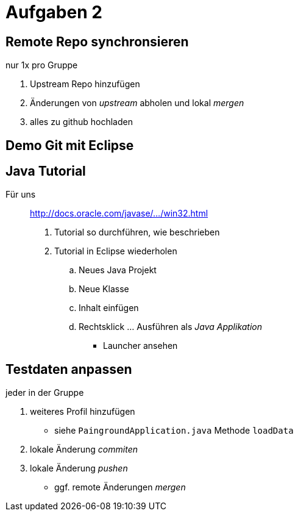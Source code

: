 = Aufgaben 2

:idprefix: slide_
:revealjs_slideNumber:
:revealjs_history:

== Remote Repo synchronsieren

[.blue]#nur 1x pro Gruppe#

. Upstream Repo hinzufügen
. Änderungen von _upstream_ abholen und lokal _mergen_
. alles zu [.blue]#github# hochladen


[background-color="cornflowerblue"]
== Demo Git mit Eclipse


== Java Tutorial

Für uns :: http://docs.oracle.com/javase/tutorial/getStarted/cupojava/win32.html[http://docs.oracle.com/javase/.../win32.html]

. Tutorial so durchführen, wie beschrieben
. Tutorial in Eclipse wiederholen
.. Neues Java Projekt
.. Neue Klasse
.. Inhalt einfügen
.. Rechtsklick ... Ausführen als _Java Applikation_
  * Launcher ansehen

== Testdaten anpassen

[.blue]#jeder in der Gruppe#

. weiteres Profil hinzufügen
  * siehe `PaingroundApplication.java` Methode `loadData`
. lokale Änderung _commiten_
. lokale Änderung _pushen_
  * ggf. remote Änderungen _mergen_
